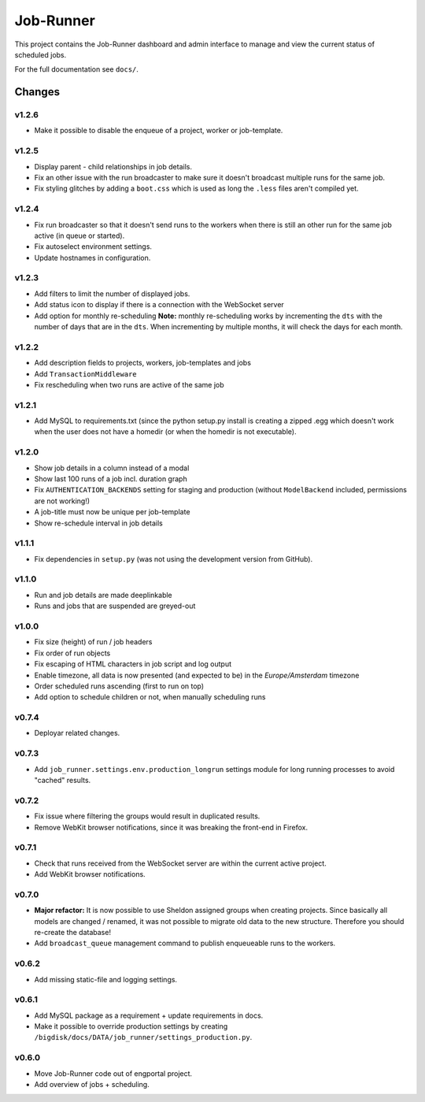 Job-Runner
==========

This project contains the Job-Runner dashboard and admin interface to
manage and view the current status of scheduled jobs.

For the full documentation see ``docs/``.


Changes
-------

v1.2.6
~~~~~~

* Make it possible to disable the enqueue of a project, worker or job-template.


v1.2.5
~~~~~~

* Display parent - child relationships in job details.
* Fix an other issue with the run broadcaster to make sure it doesn't broadcast
  multiple runs for the same job.
* Fix styling glitches by adding a ``boot.css`` which is used as long the
  ``.less`` files aren't compiled yet.


v1.2.4
~~~~~~

* Fix run broadcaster so that it doesn't send runs to the workers when there
  is still an other run for the same job active (in queue or started).
* Fix autoselect environment settings.
* Update hostnames in configuration.


v1.2.3
~~~~~~

* Add filters to limit the number of displayed jobs.
* Add status icon to display if there is a connection with the WebSocket server
* Add option for monthly re-scheduling **Note:** monthly re-scheduling works
  by incrementing the ``dts`` with the number of days that are in the ``dts``.
  When incrementing by multiple months, it will check the days for each month.


v1.2.2
~~~~~~

* Add description fields to projects, workers, job-templates and jobs
* Add ``TransactionMiddleware``
* Fix rescheduling when two runs are active of the same job


v1.2.1
~~~~~~

* Add MySQL to requirements.txt (since the python setup.py install is
  creating a zipped .egg which doesn't work when the user does not have
  a homedir (or when the homedir is not executable).


v1.2.0
~~~~~~

* Show job details in a column instead of a modal
* Show last 100 runs of a job incl. duration graph
* Fix ``AUTHENTICATION_BACKENDS`` setting for staging and production
  (without ``ModelBackend`` included, permissions are not working!)
* A job-title must now be unique per job-template
* Show re-schedule interval in job details


v1.1.1
~~~~~~

* Fix dependencies in ``setup.py`` (was not using the development version
  from GitHub).


v1.1.0
~~~~~~

* Run and job details are made deeplinkable
* Runs and jobs that are suspended are greyed-out


v1.0.0
~~~~~~

* Fix size (height) of run / job headers
* Fix order of run objects
* Fix escaping of HTML characters in job script and log output
* Enable timezone, all data is now presented (and expected to be) in the
  *Europe/Amsterdam* timezone
* Order scheduled runs ascending (first to run on top)
* Add option to schedule children or not, when manually scheduling runs

v0.7.4
~~~~~~

* Deployar related changes.


v0.7.3
~~~~~~

* Add ``job_runner.settings.env.production_longrun`` settings module for long
  running processes to avoid "cached" results.


v0.7.2
~~~~~~

* Fix issue where filtering the groups would result in duplicated results.
* Remove WebKit browser notifications, since it was breaking the front-end in
  Firefox.


v0.7.1
~~~~~~

* Check that runs received from the WebSocket server are within the current
  active project.
* Add WebKit browser notifications.


v0.7.0
~~~~~~

* **Major refactor:** It is now possible to use Sheldon assigned groups when
  creating projects. Since basically all models are changed / renamed, it was
  not possible to migrate old data to the new structure. Therefore you should
  re-create the database!
* Add ``broadcast_queue`` management command to publish enqueueable runs to
  the workers.


v0.6.2
~~~~~~

* Add missing static-file and logging settings.


v0.6.1
~~~~~~

* Add MySQL package as a requirement + update requirements in docs.
* Make it possible to override production settings by creating
  ``/bigdisk/docs/DATA/job_runner/settings_production.py``.


v0.6.0
~~~~~~

* Move Job-Runner code out of engportal project.
* Add overview of jobs + scheduling.

